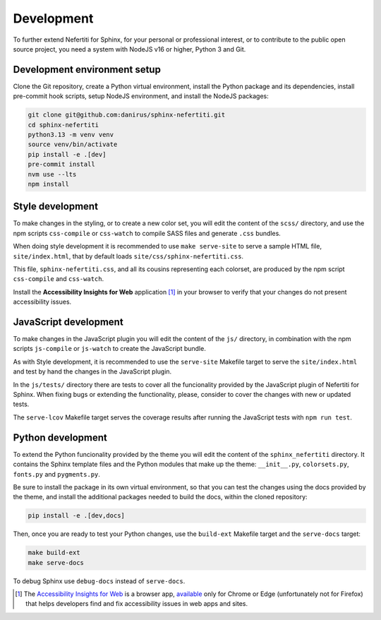 .. _development:

Development
###########

To further extend Nefertiti for Sphinx, for your personal or professional interest, or to contribute to the public open source project, you need a system with NodeJS v16 or higher, Python 3 and Git.

.. _dev-env-setup:

Development environment setup
*****************************

Clone the Git repository, create a Python virtual environment, install the Python package and its dependencies, install pre-commit hook scripts, setup NodeJS environment, and install the NodeJS packages:

.. code-block:: shell

    git clone git@github.com:danirus/sphinx-nefertiti.git
    cd sphinx-nefertiti
    python3.13 -m venv venv
    source venv/bin/activate
    pip install -e .[dev]
    pre-commit install
    nvm use --lts
    npm install


.. _style-development:

Style development
*****************

To make changes in the styling, or to create a new color set, you will edit the content of the ``scss/`` directory, and use the npm scripts ``css-compile`` or ``css-watch`` to compile SASS files and generate ``.css`` bundles.

When doing style development it is recommended to use ``make serve-site`` to serve a sample HTML file, ``site/index.html``, that by default loads ``site/css/sphinx-nefertiti.css``.

This file, ``sphinx-nefertiti.css``, and all its cousins representing each colorset, are produced by the npm script ``css-compile`` and ``css-watch``.

Install the **Accessibility Insights for Web** application [1]_ in your browser to verify that your changes do not present accessibility issues.

JavaScript development
**********************

To make changes in the JavaScript plugin you will edit the content of the ``js/`` directory, in combination with the npm scripts ``js-compile`` or ``js-watch`` to create the JavaScript bundle.

As with Style development, it is recommended to use the ``serve-site`` Makefile target to serve the ``site/index.html`` and test by hand the changes in the JavaScript plugin.

In the ``js/tests/`` directory there are tests to cover all the funcionality provided by the JavaScript plugin of Nefertiti for Sphinx. When fixing bugs or extending the functionality, please, consider to cover the changes with new or updated tests.

The ``serve-lcov`` Makefile target serves the coverage results after running the JavaScript tests with ``npm run test``.

.. _python-development:

Python development
******************

To extend the Python funcionality provided by the theme you will edit the content of the ``sphinx_nefertiti`` directory. It contains the Sphinx template files and the Python modules that make up the theme: ``__init__.py``, ``colorsets.py``, ``fonts.py`` and ``pygments.py``.

Be sure to install the package in its own virtual environment, so that you can test the changes using the docs provided by the theme, and install the additional packages needed to build the docs, within the cloned repository:

.. code-block:: bash

    pip install -e .[dev,docs]

Then, once you are ready to test your Python changes, use the ``build-ext`` Makefile target and the ``serve-docs`` target:

.. code-block:: bash

    make build-ext
    make serve-docs

To debug Sphinx use ``debug-docs`` instead of ``serve-docs``.


.. [1] The `Accessibility Insights for Web <https://accessibilityinsights.io/docs/web/overview/>`_ is a browser app, `available <https://accessibilityinsights.io/downloads/>`_ only for Chrome or Edge (unfortunately not for Firefox) that helps developers find and fix accessibility issues in web apps and sites.
